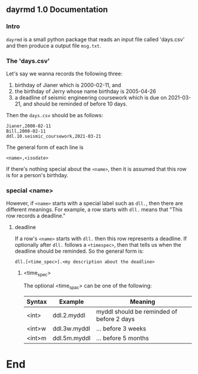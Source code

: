 ** dayrmd 1.0 Documentation
*** Intro
~dayrmd~ is a small python package that reads an input file called
'days.csv' and then produce a output file ~msg.txt~.
*** The 'days.csv'
Let's say we wanna records the following three:
1. birthday of Jianer which is 2000-02-11, and
2. the birthday of Jerry whose name birthday is 2005-04-26
3. a deadline of seismic engineering coursework which is due on 2021-03-21, and
   should be reminded of before 10 days.

Then the ~days.csv~ should be as follows:
#+begin_src csv
Jianer,2000-02-11
Bill,2000-02-11
ddl.10.seismic_coursework,2021-03-21
#+end_src
The general form of each line is

#+begin_src csv
<name>,<isodate>
#+end_src
If there's nothing special about the ~<name>~, then it is assumed that this row
is for a person's birthday. 

*** special <name>
However, if ~<name>~ starts with a special label such as ~dll.~, then there are
different meanings. For example, a row starts with ~dll.~ means that "This row
records a deadline."
**** deadline
If a row's ~<name>~ starts with ~dll.~ then this row represents a deadline. If
optionally after ~dll.~ follows a ~<timespec>~, then that tells us when the
deadline should be reminded. So the general form is:
#+begin_src csv
dll.[<time_spec>].<my description about the deadline>
#+end_src
***** <time_spec>
The optional <time_spac> can be one of the following:
| Syntax | Example      | Meaning                                   |
|--------+--------------+-------------------------------------------|
| <int>  | ddl.2.myddl  | myddl should be reminded of before 2 days |
| <int>w | ddl.3w.myddl | ... before 3 weeks                        |
| <int>m | ddl.5m.myddl | ... before 5 months                      |
* End


# Local Variables:
# org-what-lang-is-for: "csv"
# End:
